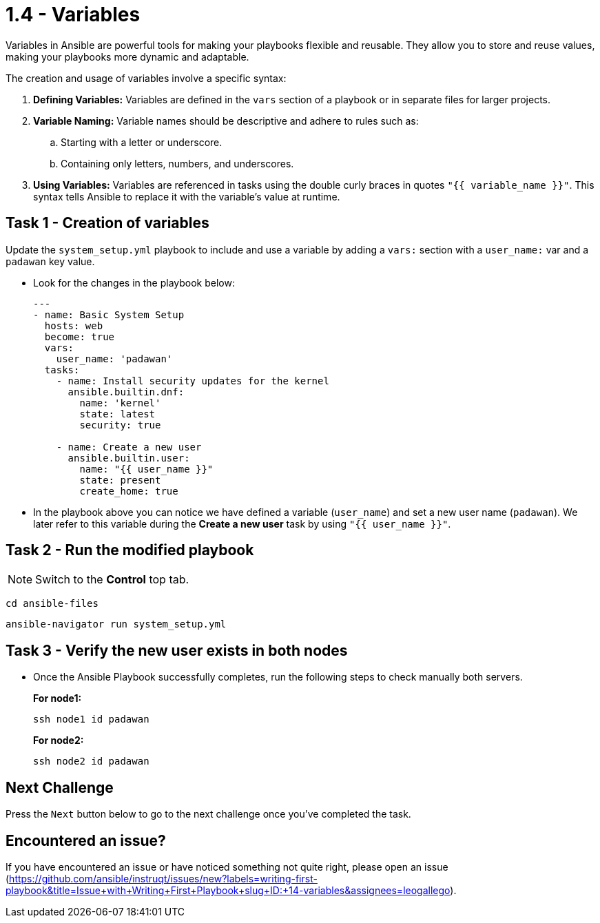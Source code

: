 = 1.4 - Variables

Variables in Ansible are powerful tools for making your playbooks flexible and reusable. They allow you to store and reuse values, making your playbooks more dynamic and adaptable.

The creation and usage of variables involve a specific syntax:

. *Defining Variables:* Variables are defined in the `vars` section of a playbook or in separate files for larger projects.

. *Variable Naming:* Variable names should be descriptive and adhere to rules such as:
+
.. Starting with a letter or underscore.
.. Containing only letters, numbers, and underscores.

. *Using Variables:* Variables are referenced in tasks using the double curly braces in quotes `"{{ variable_name }}"`. This syntax tells Ansible to replace it with the variable's value at runtime.

== Task 1 - Creation of variables

Update the `system_setup.yml` playbook to include and use a variable by adding a `vars:` section with a `user_name:` var and a `padawan` key value.

* Look for the changes in the playbook below:
+
[source,yaml]
----
---
- name: Basic System Setup
  hosts: web
  become: true
  vars:
    user_name: 'padawan'
  tasks:
    - name: Install security updates for the kernel
      ansible.builtin.dnf:
        name: 'kernel'
        state: latest
        security: true

    - name: Create a new user
      ansible.builtin.user:
        name: "{{ user_name }}"
        state: present
        create_home: true
----

* In the playbook above you can notice we have defined a variable (`user_name`) and set a new user name (`padawan`). We later refer to this variable during the **Create a new user** task by using `"{{ user_name }}"`.


== Task 2 - Run the modified playbook

[NOTE]
====
Switch to the **Control** top tab.
====


[source,cmd]
----
cd ansible-files
----

[source,cmd]
----
ansible-navigator run system_setup.yml
----


== Task 3 - Verify the new user exists in both nodes

* Once the Ansible Playbook successfully completes, run the following steps to check manually both servers.
+
*For node1:*
+
[source,cmd]
----
ssh node1 id padawan
----

+
*For node2:*
+
[source,cmd]
----
ssh node2 id padawan
----


== Next Challenge
Press the `Next` button below to go to the next challenge once you’ve completed the task.

== Encountered an issue?
If you have encountered an issue or have noticed something not quite right, please open an issue (https://github.com/ansible/instruqt/issues/new?labels=writing-first-playbook&title=Issue+with+Writing+First+Playbook+slug+ID:+14-variables&assignees=leogallego).
